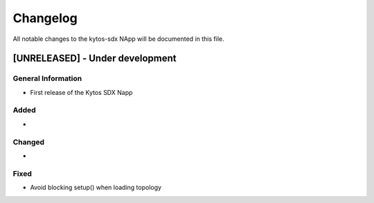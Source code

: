 #########
Changelog
#########
All notable changes to the kytos-sdx NApp will be documented in this file.

[UNRELEASED] - Under development
********************************

General Information
===================
- First release of the Kytos SDX Napp

Added
=====
-

Changed
=======
-

Fixed
=====
- Avoid blocking setup() when loading topology
